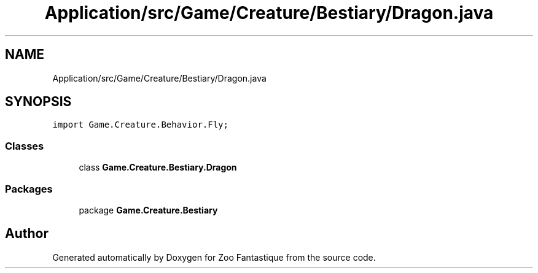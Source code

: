 .TH "Application/src/Game/Creature/Bestiary/Dragon.java" 3 "Version 1.0" "Zoo Fantastique" \" -*- nroff -*-
.ad l
.nh
.SH NAME
Application/src/Game/Creature/Bestiary/Dragon.java
.SH SYNOPSIS
.br
.PP
\fCimport Game\&.Creature\&.Behavior\&.Fly;\fP
.br

.SS "Classes"

.in +1c
.ti -1c
.RI "class \fBGame\&.Creature\&.Bestiary\&.Dragon\fP"
.br
.in -1c
.SS "Packages"

.in +1c
.ti -1c
.RI "package \fBGame\&.Creature\&.Bestiary\fP"
.br
.in -1c
.SH "Author"
.PP 
Generated automatically by Doxygen for Zoo Fantastique from the source code\&.
